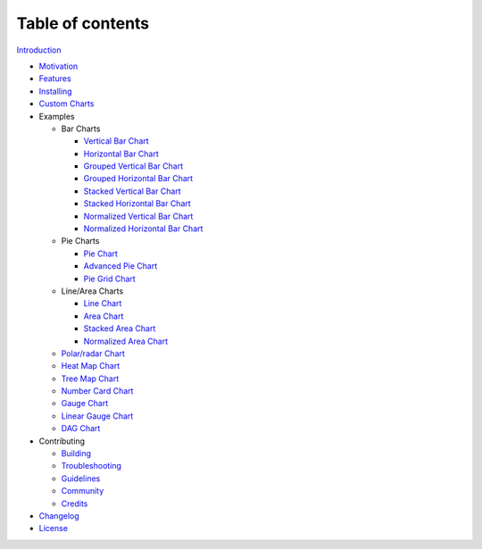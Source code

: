 Table of contents
=================

`Introduction <README>`_

-  `Motivation <motivation>`_
-  `Features <features>`_
-  `Installing <installing>`_
-  `Custom Charts <custom-charts>`_
-  Examples

   -  Bar Charts

      -  `Vertical Bar Chart <examples/bar-charts/vertical-bar-chart>`_
      -  `Horizontal Bar Chart <examples/bar-charts/horizontal-bar-chart>`_
      -  `Grouped Vertical Bar Chart <examples/bar-charts/grouped-vertical-bar-chart>`_
      -  `Grouped Horizontal Bar Chart <examples/bar-charts/grouped-horizontal-bar-chart>`_
      -  `Stacked Vertical Bar Chart <examples/bar-charts/stacked-vertical-bar-chart>`_
      -  `Stacked Horizontal Bar Chart <examples/bar-charts/stacked-horizontal-bar-chart>`_
      -  `Normalized Vertical Bar Chart <examples/bar-charts/normalized-vertical-bar-chart>`_
      -  `Normalized Horizontal Bar Chart <examples/bar-charts/normalized-horizontal-bar-chart>`_

   -  Pie Charts

      -  `Pie Chart <examples/pie-charts/pie-chart>`_
      -  `Advanced Pie Chart <examples/pie-charts/advanced-pie-chart>`_
      -  `Pie Grid Chart <examples/pie-charts/pie-grid-chart>`_

   -  Line/Area Charts

      -  `Line Chart <examples/line-area-charts/line-chart>`_
      -  `Area Chart <examples/line-area-charts/area-chart>`_
      -  `Stacked Area Chart <examples/line-area-charts/stacked-area-chart>`_
      -  `Normalized Area Chart <examples/line-area-charts/normalized-area-chart>`_

   -  `Polar/radar Chart <examples/polar-radar-chart>`_
   -  `Heat Map Chart <examples/heat-map-chart>`_
   -  `Tree Map Chart <examples/tree-map-chart>`_
   -  `Number Card Chart <examples/number-card-chart>`_
   -  `Gauge Chart <examples/gauge-chart>`_
   -  `Linear Gauge Chart <examples/linear-gauge-chart>`_
   -  `DAG Chart <https://github.com/swimlane/ngx-charts-dag>`_

-  Contributing

   -  `Building <contributing/building>`_
   -  `Troubleshooting <contributing/troubleshooting>`_
   -  `Guidelines <contributing/guidelines>`_
   -  `Community <contributing/community>`_
   -  `Credits <contributing/credits>`_

-  `Changelog <changelog>`_
-  `License <license>`_
